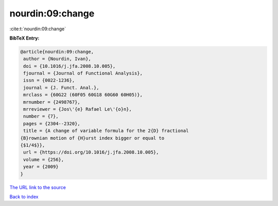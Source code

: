 nourdin:09:change
=================

:cite:t:`nourdin:09:change`

**BibTeX Entry:**

.. code-block:: bibtex

   @article{nourdin:09:change,
    author = {Nourdin, Ivan},
    doi = {10.1016/j.jfa.2008.10.005},
    fjournal = {Journal of Functional Analysis},
    issn = {0022-1236},
    journal = {J. Funct. Anal.},
    mrclass = {60G22 (60F05 60G18 60G60 60H05)},
    mrnumber = {2498767},
    mrreviewer = {Jos\'{e} Rafael Le\'{o}n},
    number = {7},
    pages = {2304--2320},
    title = {A change of variable formula for the 2{D} fractional
   {B}rownian motion of {H}urst index bigger or equal to
   {$1/4$}},
    url = {https://doi.org/10.1016/j.jfa.2008.10.005},
    volume = {256},
    year = {2009}
   }

`The URL link to the source <ttps://doi.org/10.1016/j.jfa.2008.10.005}>`__


`Back to index <../By-Cite-Keys.html>`__
